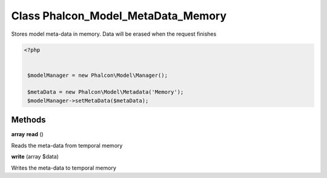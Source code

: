 Class **Phalcon_Model_MetaData_Memory**
=======================================

Stores model meta-data in memory. Data will be erased when the request finishes   

.. code-block:: php

    <?php

    
     $modelManager = new Phalcon\Model\Manager();
    
     $metaData = new Phalcon\Model\Metadata('Memory');
     $modelManager->setMetaData($metaData);

Methods
---------

**array** **read** ()

Reads the meta-data from temporal memory

**write** (array $data)

Writes the meta-data to temporal memory

